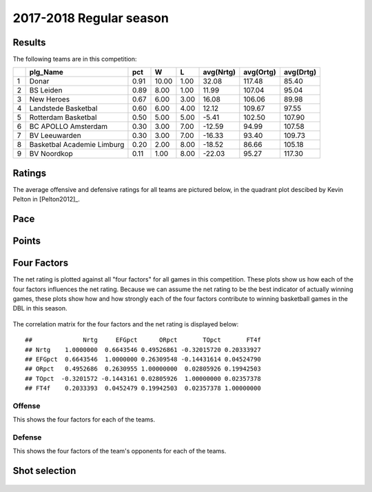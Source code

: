 

..
  Assumptions
  season      : srting identifier of the season we're evaluating
  regseasTeam : dataframe containing the team statistics
  ReportTeamRatings.r is sourced.

2017-2018 Regular season
====================================================

Results
-------

The following teams are in this competition:


+---+----------------------------+------+-------+------+-----------+-----------+-----------+
|   | plg_Name                   | pct  | W     | L    | avg(Nrtg) | avg(Ortg) | avg(Drtg) |
+===+============================+======+=======+======+===========+===========+===========+
| 1 | Donar                      | 0.91 | 10.00 | 1.00 | 32.08     | 117.48    | 85.40     |
+---+----------------------------+------+-------+------+-----------+-----------+-----------+
| 2 | BS Leiden                  | 0.89 | 8.00  | 1.00 | 11.99     | 107.04    | 95.04     |
+---+----------------------------+------+-------+------+-----------+-----------+-----------+
| 3 | New Heroes                 | 0.67 | 6.00  | 3.00 | 16.08     | 106.06    | 89.98     |
+---+----------------------------+------+-------+------+-----------+-----------+-----------+
| 4 | Landstede Basketbal        | 0.60 | 6.00  | 4.00 | 12.12     | 109.67    | 97.55     |
+---+----------------------------+------+-------+------+-----------+-----------+-----------+
| 5 | Rotterdam Basketbal        | 0.50 | 5.00  | 5.00 | -5.41     | 102.50    | 107.90    |
+---+----------------------------+------+-------+------+-----------+-----------+-----------+
| 6 | BC APOLLO Amsterdam        | 0.30 | 3.00  | 7.00 | -12.59    | 94.99     | 107.58    |
+---+----------------------------+------+-------+------+-----------+-----------+-----------+
| 7 | BV Leeuwarden              | 0.30 | 3.00  | 7.00 | -16.33    | 93.40     | 109.73    |
+---+----------------------------+------+-------+------+-----------+-----------+-----------+
| 8 | Basketbal Academie Limburg | 0.20 | 2.00  | 8.00 | -18.52    | 86.66     | 105.18    |
+---+----------------------------+------+-------+------+-----------+-----------+-----------+
| 9 | BV Noordkop                | 0.11 | 1.00  | 8.00 | -22.03    | 95.27     | 117.30    |
+---+----------------------------+------+-------+------+-----------+-----------+-----------+



Ratings
-------

The average offensive and defensive ratings for all teams are pictured below,
in the quadrant plot descibed by Kevin Pelton in [Pelton2012]_.


.. figure:: figure/rating-quadrant-1.png
    :alt: 

    


.. figure:: figure/net-rating-1.png
    :alt: 

    


.. figure:: figure/off-rating-1.png
    :alt: 

    


.. figure:: figure/def-rating-1.png
    :alt: 

    

Pace
----


.. figure:: figure/pace-by-team-1.png
    :alt: 

    

Points
------


.. figure:: figure/point-differential-by-team-1.png
    :alt: 

    

Four Factors
------------

The net rating is plotted against all "four factors"
for all games in this competition.
These plots show us how each of the four factors influences the net rating.
Because we can assume the net rating to be the best indicator of actually winning games,
these plots show how and how strongly each of the four factors contribute to winning basketball games in the DBL in this season. 


.. figure:: figure/net-rating-by-four-factor-1.png
    :alt: 

    

The correlation matrix for the four factors and the net rating is displayed below:



::

    ##              Nrtg     EFGpct      ORpct       TOpct       FT4f
    ## Nrtg    1.0000000  0.6643546 0.49526861 -0.32015720 0.20333927
    ## EFGpct  0.6643546  1.0000000 0.26309548 -0.14431614 0.04524790
    ## ORpct   0.4952686  0.2630955 1.00000000  0.02805926 0.19942503
    ## TOpct  -0.3201572 -0.1443161 0.02805926  1.00000000 0.02357378
    ## FT4f    0.2033393  0.0452479 0.19942503  0.02357378 1.00000000



Offense
^^^^^^^

This shows the four factors for each of the teams.


.. figure:: figure/efg-by-team-1.png
    :alt: 

    


.. figure:: figure/or-pct-by-team-1.png
    :alt: 

    


.. figure:: figure/to-pct-team-1.png
    :alt: 

    


.. figure:: figure/ftt-pct-team-1.png
    :alt: 

    

Defense
^^^^^^^

This shows the four factors of the team's opponents for each of the teams.


.. figure:: figure/opp-efg-by-team-1.png
    :alt: 

    


.. figure:: figure/opp-or-pct-by-team-1.png
    :alt: 

    


.. figure:: figure/opp-to-pct-team-1.png
    :alt: 

    


.. figure:: figure/opp-ftt-pct-team-1.png
    :alt: 

    


Shot selection
--------------


.. figure:: figure/shot-selection-ftt-team-1.png
    :alt: 

    


.. figure:: figure/shot-selection-2s-team-1.png
    :alt: 

    


.. figure:: figure/shot-selection-3s-team-1.png
    :alt: 

    


.. figure:: figure/shot-selection-history-team-1.png
    :alt: 

    



.. todo::

  Add a header:
  
   * date of last analyzed games
   * number of games analyzed
